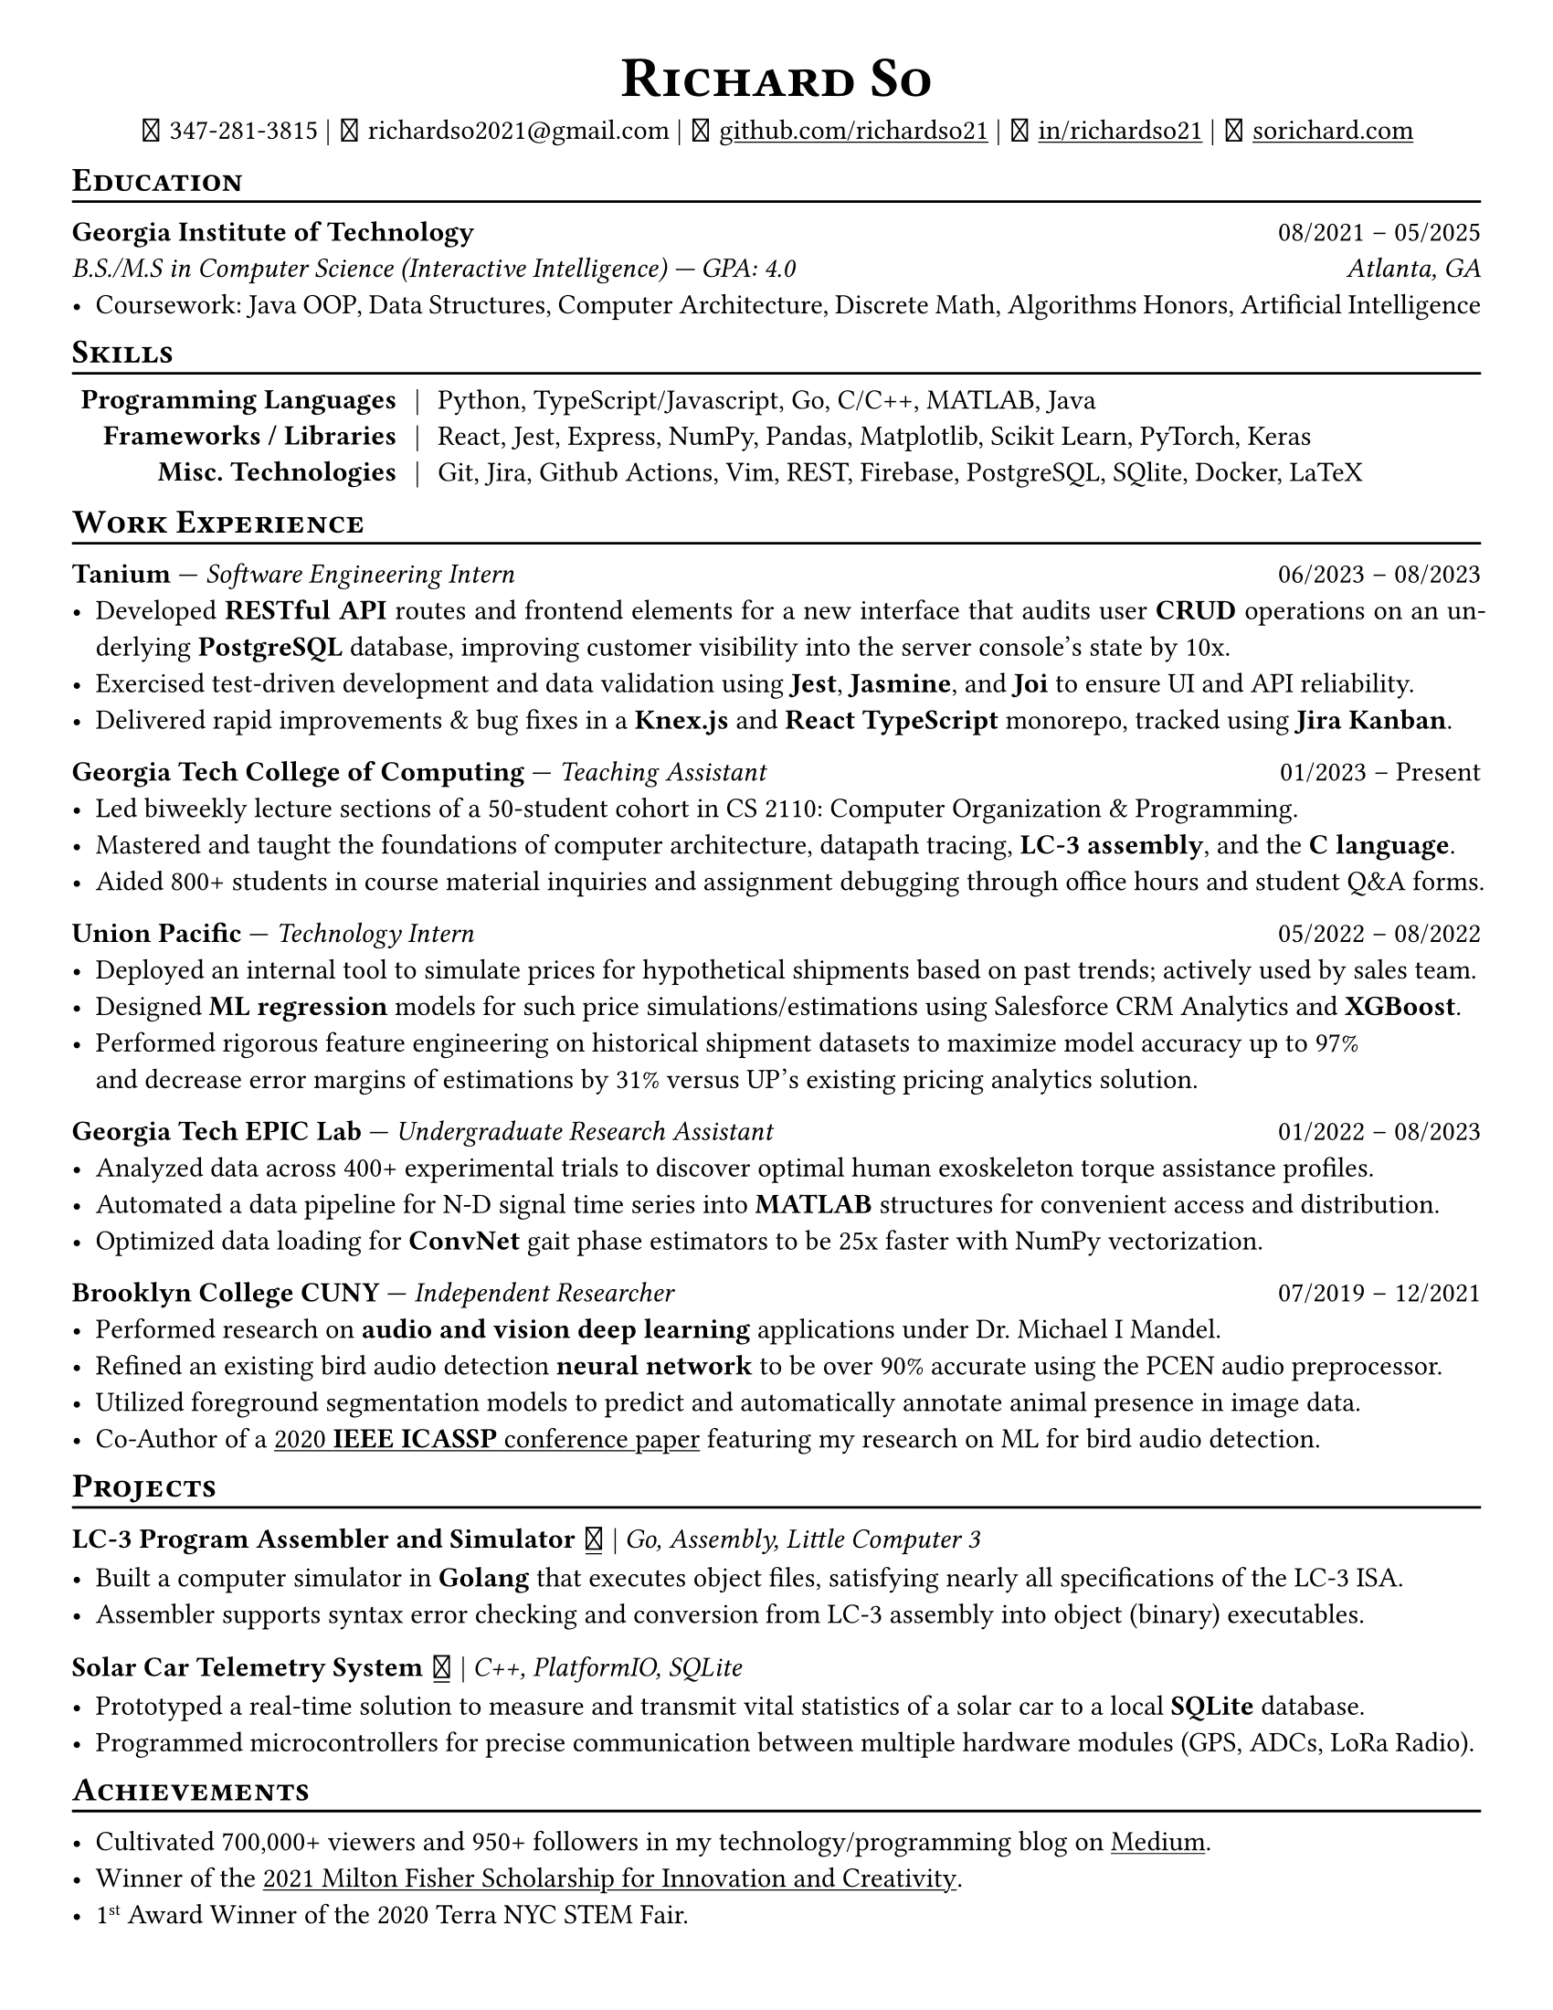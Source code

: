 // Thank you skyzh (Alex Chi) - https://github.com/skyzh/typst-cv-template

// #set text(spacing: 100%, size: 10pt, font: "Noto Sans")
#set text(spacing: 100%, size: 11pt)
// #show text: it => {v(-.5pt); it; v(-.5pt)}
#show heading: it => {v(-5pt); smallcaps(it)}

#show link: underline;
#set page(
  margin: (x: 1cm, y: 1cm),
  paper: "us-letter"
)
#set par(justify: true)

#let icon(source) = {
  box(baseline: 10%)[
    #align(bottom)[
      #text(font: "MesloLGS NF", size: 13pt)[
        #h(.1em)
        #source
        #h(.1em)
      ]
    ]
  ]
}

#let separator() = {v(-4pt); line(length: 100%); v(-5pt)}

#align(center)[
#text(size:16pt)[
= Richard So
]
#v(-5pt)
#set box(height: 11pt)
#icon[] 347-281-3815 |
#icon[] richardso2021\@gmail.com |
// #icon("./assets/github.svg") 
#icon[] #link("https://github.com/richardso21")[github.com/richardso21] | 
#icon[] #link("https://linkedin.com/in/richardso21")[in/richardso21] | 
#icon[] #link("https://sorichard.com")[sorichard.com]
]

== Education
#separator()

*Georgia Institute of Technology* #h(1fr) 08/2021 -- 05/2025 \
_B.S./M.S in Computer Science (Interactive Intelligence) --- GPA: 4.0 #h(1fr) Atlanta, GA_ \
- Coursework: Java OOP, Data Structures, Computer Architecture, Discrete Math,
  Algorithms Honors, Artificial Intelligence

// *#lorem(2)* #h(1fr) 2333/23 -- 2333/23 \
// #lorem(5) #h(1fr) #lorem(2) \
// - #lorem(10)

== Skills
#separator()
#v(-5pt)
#table(
  columns: (auto, auto, auto),
  align: (x, y) => (right, center, left).at(x),
  inset: 3.5pt,
  stroke: none,
  [*Programming Languages*], [|], [Python, TypeScript/Javascript, Go, C/C++, MATLAB, Java],
  [*Frameworks / Libraries*], [|], [React, Jest, Express, NumPy, Pandas, Matplotlib, Scikit Learn, PyTorch, Keras],
  [*Misc. Technologies*], [|], [Git, Jira, Github Actions, Vim, REST, Firebase, PostgreSQL, SQlite, Docker, LaTeX]
)
#v(-2.5pt)

== Work Experience
#separator()

*Tanium* --- _Software Engineering Intern_ #h(1fr) 06/2023 -- 08/2023 \
  - Developed *RESTful API* routes and frontend elements for a new interface that audits user *CRUD* operations 
    on an underlying *PostgreSQL* database, improving customer visibility into the server console's state by 10x.
  - Exercised test-driven development and data validation using *Jest*, *Jasmine*, and *Joi* to ensure UI and API reliability.
  - Delivered rapid improvements & bug fixes in a *Knex.js* and *React TypeScript* monorepo, tracked using *Jira Kanban*.

*Georgia Tech College of Computing* --- _Teaching Assistant_ #h(1fr) 01/2023 -- Present \
  - Led biweekly lecture sections of a 50-student cohort in CS 2110: Computer Organization & Programming.
  - Mastered and taught the foundations of computer architecture, datapath tracing, *LC-3 assembly*, and the *C language*.
  - Aided 800+ students in course material inquiries and assignment debugging through office hours and student Q&A forms.

*Union Pacific* --- _Technology Intern_ #h(1fr) 05/2022 -- 08/2022 \
  - Deployed an internal tool to simulate prices for hypothetical shipments based on past trends; actively used by sales team.
  - Designed *ML regression* models for such price simulations/estimations using Salesforce CRM Analytics and *XGBoost*.
  - Performed rigorous feature engineering on historical shipment datasets to maximize model accuracy up to 97% \
    and decrease error margins of estimations by 31% versus UP's existing pricing analytics solution.

*Georgia Tech EPIC Lab* --- _Undergraduate Research Assistant_ #h(1fr) 01/2022 -- 08/2023 \
  - Analyzed data across 400+ experimental trials to discover optimal human exoskeleton torque assistance profiles.
  - Automated a data pipeline for N-D signal time series into *MATLAB* structures for convenient access and distribution.
  - Optimized data loading for *ConvNet* gait phase estimators to be 25x faster with NumPy vectorization.

*Brooklyn College CUNY* --- _Independent Researcher_ #h(1fr) 07/2019 -- 12/2021 \
  - Performed research on *audio and vision deep learning* applications under Dr. Michael I Mandel.
  - Refined an existing bird audio detection *neural network* to be over 90% accurate using the PCEN audio preprocessor.
  - Utilized foreground segmentation models to predict and automatically annotate animal presence in image data.
  - Co-Author of a #link("https://ieeexplore.ieee.org/document/9053338")[2020 *IEEE ICASSP* conference paper] 
    featuring my research on ML for bird audio detection.

== Projects
#separator()

// #show link: (it) => underline(stroke:1pt + white)[#it]

*LC-3 Program Assembler and Simulator* #link("https://github.com/richardso21/complxer")[#icon[]] | 
_Go, Assembly, Little Computer 3_
  - Built a computer simulator in *Golang* that executes object files, satisfying nearly all specifications of the LC-3 ISA.
  - Assembler supports syntax error checking and conversion from LC-3 assembly into object (binary) executables.

// *eyePause* | _Typescript, Electron_
//   - Engineered a desktop application to track screen-on time and assist users in taking regular breaks from the screen.
  // - Documented my journey through its development in a .
  // - Developed using the Electron framework and TypeScript language under the hood.

*Solar Car Telemetry System* #link("https://github.com/richardso21/SITHS-SolarCar")[#icon[]] | 
_C++, PlatformIO, SQLite_
  - Prototyped a real-time solution to measure and transmit vital statistics of a solar car to a local *SQLite* database.
  - Programmed microcontrollers for precise communication between multiple hardware modules (GPS, ADCs, LoRa Radio).

== Achievements
#separator()

  - Cultivated 700,000+ viewers and 950+ followers in my technology/programming blog on 
    #link("https://richardso21.medium.com")[Medium].
  - Winner of the #link("https://www.cfgnh.org/articles/milton-fisher-fund-awards-104-000-in-scholarships")[
    2021 Milton Fisher Scholarship for Innovation and Creativity].
  - 1#super[st] Award Winner of the 2020 Terra NYC STEM Fair.